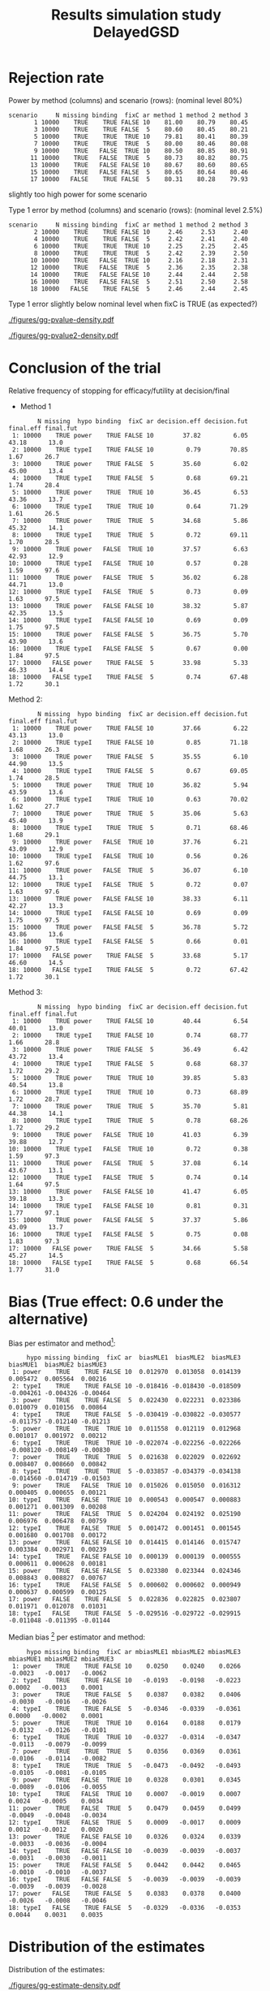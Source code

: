 #+TITLE: Results simulation study DelayedGSD
#+Author: 

#+BEGIN_SRC R :exports none :results output :session *R* :cache no
# Path
if(Sys.info()["login"] == "bozenne"){
}else if(Sys.info()["login"] == "hpl802"){
  setwd("x:/DelayedGSD/")
}
options(width = 110)

library(data.table)
library(ggplot2)
#+END_SRC

#+RESULTS:


#+BEGIN_SRC R :exports none :results output :session *R* :cache no
## Load results
res2stage <- readRDS(file.path("Results-built","res2stage.rds"))
res2stage[, method.char := paste0("method ",method)]
res2stage[, stage.char := factor(stage, 1:2, c("interim","final"))]
#+END_SRC

#+RESULTS:

* Rejection rate

#+BEGIN_SRC R :exports none :results output :session *R* :cache no
## For each run, create a binary indicator for rejection for efficacy
res2stage.rejection <- res2stage[,.(N = .N, rejection = "efficacy" %in% na.omit(decision)),
                                 by = c("method.char","seed","scenario","missing","binding","fixC","ar","hypo")]

## Average over runs and method within scenario
res2stageS.rejection <- res2stage.rejection[,.(N = .N, rejectionRate = 100*mean(rejection)),
                                            by=c("method.char","scenario","binding","missing","fixC","ar","hypo")]
#+END_SRC

#+RESULTS:

Power by method (columns) and scenario (rows): \hfill (nominal level 80%)
#+BEGIN_SRC R :exports results :results output :session *R* :cache no
tablePrintH1 <- dcast(res2stageS.rejection[hypo=="power"],
                      scenario + N + missing + binding + fixC + ar ~ method.char,
                      value.var = "rejectionRate")
print(tablePrintH1, row.names = FALSE)
#+END_SRC

#+RESULTS:
#+begin_example
 scenario     N missing binding  fixC ar method 1 method 2 method 3
        1 10000    TRUE    TRUE FALSE 10    81.00    80.79    80.45
        3 10000    TRUE    TRUE FALSE  5    80.60    80.45    80.21
        5 10000    TRUE    TRUE  TRUE 10    79.81    80.41    80.39
        7 10000    TRUE    TRUE  TRUE  5    80.00    80.46    80.08
        9 10000    TRUE   FALSE  TRUE 10    80.50    80.85    80.91
       11 10000    TRUE   FALSE  TRUE  5    80.73    80.82    80.75
       13 10000    TRUE   FALSE FALSE 10    80.67    80.60    80.65
       15 10000    TRUE   FALSE FALSE  5    80.65    80.64    80.46
       17 10000   FALSE    TRUE FALSE  5    80.31    80.28    79.93
#+end_example
\Warning slightly too high power for some scenario

\bigskip

Type 1 error by method (columns) and scenario (rows): \hfill (nominal level 2.5%)
#+BEGIN_SRC R :exports results :results output :session *R* :cache no
tablePrintH0 <- dcast(res2stageS.rejection[hypo=="typeI"],
                    scenario + N + missing + binding + fixC + ar ~ method.char,
                    value.var = "rejectionRate")
print(tablePrintH0, row.names = FALSE)
#+END_SRC

#+RESULTS:
#+begin_example
 scenario     N missing binding  fixC ar method 1 method 2 method 3
        2 10000    TRUE    TRUE FALSE 10     2.46     2.53     2.40
        4 10000    TRUE    TRUE FALSE  5     2.42     2.41     2.40
        6 10000    TRUE    TRUE  TRUE 10     2.25     2.25     2.45
        8 10000    TRUE    TRUE  TRUE  5     2.42     2.39     2.50
       10 10000    TRUE   FALSE  TRUE 10     2.16     2.18     2.31
       12 10000    TRUE   FALSE  TRUE  5     2.36     2.35     2.38
       14 10000    TRUE   FALSE FALSE 10     2.44     2.44     2.58
       16 10000    TRUE   FALSE FALSE  5     2.51     2.50     2.58
       18 10000   FALSE    TRUE FALSE  5     2.46     2.44     2.45
#+end_example
Type 1 error slightly below nominal level when fixC is TRUE (as expected?)

\clearpage

#+BEGIN_SRC R :exports none :results output :session *R* :cache no
## Restrict to one observation per run, when we stop:
dt.estimate <- res2stage[decision %in% c("futility","efficacy") & !is.na(statistic),]
## Distribution of the p-value:
gg.P <- ggplot(res2stage[hypo == "typeI"]) + facet_grid(scenario~method.char)
gg.P <- gg.P + geom_density(alpha=0.25, aes(x = p.value_ML, fill = "Naive"))
gg.P <- gg.P + geom_density(alpha=0.25, aes(x = p.value_MUE, fill = "Adjusted"))
gg.P <- gg.P + labs(fill = "P-value", x = "Estimate", y = "Density")
gg.P <- gg.P + theme(text = element_text(size=15), 
                     axis.line = element_line(linewidth = 1.25),
                     axis.ticks = element_line(linewidth = 2),
                     axis.ticks.length=unit(.25, "cm"),
                     legend.key.size = unit(3,"line"))
ggsave(gg.P, filename = file.path("report","figures","gg-pvalue-density.pdf"), height = 10, width = 12)
#+END_SRC

#+RESULTS:
: Advarselsbeskeder:
: 1: [1m[22mRemoved 540000 rows containing non-finite values (`stat_density()`). 
: 2: [1m[22mRemoved 540000 rows containing non-finite values (`stat_density()`).

#+ATTR_LaTeX: :width 1\textwidth :options trim={0 0 0 0} :placement [!h]
#+CAPTION: Naive and adjusted p-value distribution over all simulations under the null. Each row correspond to a different scenario
[[./figures/gg-pvalue-density.pdf]]

#+BEGIN_SRC R :exports none :results output :session *R* :cache no
gg.P2 <- ggplot(res2stage[hypo == "power"]) + facet_grid(scenario~method.char)
gg.P2 <- gg.P2 + geom_density(alpha=0.25, aes(x = p.value_ML, fill = "Naive"))
gg.P2 <- gg.P2 + geom_density(alpha=0.25, aes(x = p.value_MUE, fill = "Adjusted"))
gg.P2 <- gg.P2 + labs(fill = "P-value", x = "Estimate", y = "Density")
gg.P2 <- gg.P2 + coord_cartesian(xlim = c(0,0.05))
gg.P2 <- gg.P2 + theme(text = element_text(size=15), 
                     axis.line = element_line(linewidth = 1.25),
                     axis.ticks = element_line(linewidth = 2),
                     axis.ticks.length=unit(.25, "cm"),
                     legend.key.size = unit(3,"line"))
ggsave(gg.P2, filename = file.path("report","figures","gg-pvalue2-density.pdf"), height = 10, width = 12)
#+END_SRC

#+RESULTS:
: Advarselsbeskeder:
: 1: [1m[22mRemoved 540000 rows containing non-finite values (`stat_density()`). 
: 2: [1m[22mRemoved 540000 rows containing non-finite values (`stat_density()`).

#+ATTR_LaTeX: :width 1\textwidth :options trim={0 0 0 0} :placement [!h]
#+CAPTION: Naive and adjusted p-value distribution over all simulations under the alternative. Each row correspond to a different scenario
[[./figures/gg-pvalue2-density.pdf]]

\clearpage

* Conclusion of the trial

#+BEGIN_SRC R :exports none :results output :session *R* :cache no
res2stageS.final <- res2stage[!is.na(statistic) & type != "interim",
                              .(.N,
                                decision.eff = 100*mean((stage == 1)*(decision == "efficacy")),
                                decision.fut = 100*mean((stage == 1)*(decision == "futility")),
                                final.eff = 100*mean((stage == 2)*(decision == "efficacy")),
                                final.fut = 100*mean((stage == 2)*(decision == "futility"))),
                              by = c("scenario","missing","method","binding","fixC","ar","hypo")]
#+END_SRC

#+RESULTS:

Relative frequency of stopping for efficacy/futility at decision/final

- Method 1
#+BEGIN_SRC R :exports results :results output :session *R* :cache no
tablePrint <- dcast(res2stageS.final[method==1], scenario + N + missing + hypo + binding + fixC + ar ~ method,
                    value.var = c("decision.eff","decision.fut","final.eff","final.fut"))
names(tablePrint) <- gsub("_1","",names(tablePrint),fixed = TRUE)
setkeyv(tablePrint,"scenario")
print(tablePrint[,.SD,.SDcols = setdiff(names(tablePrint),"scenario")], digits = 3)
#+END_SRC

#+RESULTS:
#+begin_example
        N missing  hypo binding  fixC ar decision.eff decision.fut final.eff final.fut
 1: 10000    TRUE power    TRUE FALSE 10        37.82         6.05     43.18      13.0
 2: 10000    TRUE typeI    TRUE FALSE 10         0.79        70.85      1.67      26.7
 3: 10000    TRUE power    TRUE FALSE  5        35.60         6.02     45.00      13.4
 4: 10000    TRUE typeI    TRUE FALSE  5         0.68        69.21      1.74      28.4
 5: 10000    TRUE power    TRUE  TRUE 10        36.45         6.53     43.36      13.7
 6: 10000    TRUE typeI    TRUE  TRUE 10         0.64        71.29      1.61      26.5
 7: 10000    TRUE power    TRUE  TRUE  5        34.68         5.86     45.32      14.1
 8: 10000    TRUE typeI    TRUE  TRUE  5         0.72        69.11      1.70      28.5
 9: 10000    TRUE power   FALSE  TRUE 10        37.57         6.63     42.93      12.9
10: 10000    TRUE typeI   FALSE  TRUE 10         0.57         0.28      1.59      97.6
11: 10000    TRUE power   FALSE  TRUE  5        36.02         6.28     44.71      13.0
12: 10000    TRUE typeI   FALSE  TRUE  5         0.73         0.09      1.63      97.5
13: 10000    TRUE power   FALSE FALSE 10        38.32         5.87     42.35      13.5
14: 10000    TRUE typeI   FALSE FALSE 10         0.69         0.09      1.75      97.5
15: 10000    TRUE power   FALSE FALSE  5        36.75         5.70     43.90      13.6
16: 10000    TRUE typeI   FALSE FALSE  5         0.67         0.00      1.84      97.5
17: 10000   FALSE power    TRUE FALSE  5        33.98         5.33     46.33      14.4
18: 10000   FALSE typeI    TRUE FALSE  5         0.74        67.48      1.72      30.1
#+end_example

\clearpage

Method 2:
#+BEGIN_SRC R :exports results :results output :session *R* :cache no
tablePrint <- dcast(res2stageS.final[method==2], scenario + N + missing + hypo + binding + fixC + ar ~ method,
                    value.var = c("decision.eff","decision.fut","final.eff","final.fut"))
names(tablePrint) <- gsub("_2","",names(tablePrint),fixed = TRUE)
setkeyv(tablePrint,"scenario")
print(tablePrint[,.SD,.SDcols = setdiff(names(tablePrint),"scenario")], digits = 3)
#+END_SRC

#+RESULTS:
#+begin_example
        N missing  hypo binding  fixC ar decision.eff decision.fut final.eff final.fut
 1: 10000    TRUE power    TRUE FALSE 10        37.66         6.22     43.13      13.0
 2: 10000    TRUE typeI    TRUE FALSE 10         0.85        71.18      1.68      26.3
 3: 10000    TRUE power    TRUE FALSE  5        35.55         6.10     44.90      13.5
 4: 10000    TRUE typeI    TRUE FALSE  5         0.67        69.05      1.74      28.5
 5: 10000    TRUE power    TRUE  TRUE 10        36.82         5.94     43.59      13.6
 6: 10000    TRUE typeI    TRUE  TRUE 10         0.63        70.02      1.62      27.7
 7: 10000    TRUE power    TRUE  TRUE  5        35.06         5.63     45.40      13.9
 8: 10000    TRUE typeI    TRUE  TRUE  5         0.71        68.46      1.68      29.1
 9: 10000    TRUE power   FALSE  TRUE 10        37.76         6.21     43.09      12.9
10: 10000    TRUE typeI   FALSE  TRUE 10         0.56         0.26      1.62      97.6
11: 10000    TRUE power   FALSE  TRUE  5        36.07         6.10     44.75      13.1
12: 10000    TRUE typeI   FALSE  TRUE  5         0.72         0.07      1.63      97.6
13: 10000    TRUE power   FALSE FALSE 10        38.33         6.11     42.27      13.3
14: 10000    TRUE typeI   FALSE FALSE 10         0.69         0.09      1.75      97.5
15: 10000    TRUE power   FALSE FALSE  5        36.78         5.72     43.86      13.6
16: 10000    TRUE typeI   FALSE FALSE  5         0.66         0.01      1.84      97.5
17: 10000   FALSE power    TRUE FALSE  5        33.68         5.17     46.60      14.5
18: 10000   FALSE typeI    TRUE FALSE  5         0.72        67.42      1.72      30.1
#+end_example

\clearpage

Method 3:
#+BEGIN_SRC R :exports results :results output :session *R* :cache no
tablePrint <- dcast(res2stageS.final[method==3], scenario + N + missing + hypo + binding + fixC + ar ~ method,
                    value.var = c("decision.eff","decision.fut","final.eff","final.fut"))
names(tablePrint) <- gsub("_3","",names(tablePrint),fixed = TRUE)
setkeyv(tablePrint,"scenario")
print(tablePrint[,.SD,.SDcols = setdiff(names(tablePrint),"scenario")], digits = 3)
#+END_SRC
#+RESULTS:
#+begin_example
        N missing  hypo binding  fixC ar decision.eff decision.fut final.eff final.fut
 1: 10000    TRUE power    TRUE FALSE 10        40.44         6.54     40.01      13.0
 2: 10000    TRUE typeI    TRUE FALSE 10         0.74        68.77      1.66      28.8
 3: 10000    TRUE power    TRUE FALSE  5        36.49         6.42     43.72      13.4
 4: 10000    TRUE typeI    TRUE FALSE  5         0.68        68.37      1.72      29.2
 5: 10000    TRUE power    TRUE  TRUE 10        39.85         5.83     40.54      13.8
 6: 10000    TRUE typeI    TRUE  TRUE 10         0.73        68.89      1.72      28.7
 7: 10000    TRUE power    TRUE  TRUE  5        35.70         5.81     44.38      14.1
 8: 10000    TRUE typeI    TRUE  TRUE  5         0.78        68.26      1.72      29.2
 9: 10000    TRUE power   FALSE  TRUE 10        41.03         6.39     39.88      12.7
10: 10000    TRUE typeI   FALSE  TRUE 10         0.72         0.38      1.59      97.3
11: 10000    TRUE power   FALSE  TRUE  5        37.08         6.14     43.67      13.1
12: 10000    TRUE typeI   FALSE  TRUE  5         0.74         0.14      1.64      97.5
13: 10000    TRUE power   FALSE FALSE 10        41.47         6.05     39.18      13.3
14: 10000    TRUE typeI   FALSE FALSE 10         0.81         0.31      1.77      97.1
15: 10000    TRUE power   FALSE FALSE  5        37.37         5.86     43.09      13.7
16: 10000    TRUE typeI   FALSE FALSE  5         0.75         0.08      1.83      97.3
17: 10000   FALSE power    TRUE FALSE  5        34.66         5.58     45.27      14.5
18: 10000   FALSE typeI    TRUE FALSE  5         0.68        66.54      1.77      31.0
#+end_example

\clearpage

* Bias (True effect: 0.6 under the alternative)

#+BEGIN_SRC R :exports none :results output :session *R* :cache no
true_eff <- 0.6

## For each run, error made by each estimator
res2stage[, truth := c(0,true_eff)[(hypo=="power")+1]]
res2stage.bias <- res2stage[decision %in% c("futility","efficacy"),
                            .(N = .N,
                              bias_MLE = estimate_ML-truth,
                              bias_MUE = estimate_MUE-truth,
                              mbias_MLE = (estimate_ML>truth) - 0.5,
                              mbias_MUE = (estimate_MUE>truth) - 0.5),
                            by = c("method","scenario","seed","missing","binding","fixC","ar","hypo")]
all(res2stage.bias$N==1)

res2stageS.bias <- res2stage.bias[,.(N = .N,
                                     bias_MLE = mean(bias_MLE, na.rm = TRUE),
                                     bias_MUE = mean(bias_MUE, na.rm = TRUE),
                                     mbias_MLE = mean(mbias_MLE, na.rm = TRUE),
                                     mbias_MUE = mean(mbias_MUE, na.rm = TRUE)),
                                  by=c("method","scenario","missing","binding","fixC","ar","hypo")]
#+END_SRC

#+RESULTS:
: [1] TRUE

Bias per estimator and method[fn::e.g. \texttt{biasMLE1} mixed model
estimator (treatment effect), method 1 (boundaries)]:
#+LaTeX: \begin{adjustwidth}{-1cm}{-1cm}
#+BEGIN_SRC R :exports results :results output :session *R* :cache no
tablePrint <- dcast(res2stageS.bias,
                    hypo + scenario + missing + binding + fixC + ar ~ method,
                    value.var = c("bias_MLE","bias_MUE"))
setkeyv(tablePrint,"scenario")
names(tablePrint) <- gsub("_","",names(tablePrint),fixed = TRUE)
print(tablePrint[,.SD,.SDcols = setdiff(names(tablePrint),"scenario")], digits = 3)
#+END_SRC

#+RESULTS:
#+begin_example
     hypo missing binding  fixC ar  biasMLE1  biasMLE2  biasMLE3  biasMUE1  biasMUE2 biasMUE3
 1: power    TRUE    TRUE FALSE 10  0.012970  0.013058  0.014139  0.005472  0.005564  0.00216
 2: typeI    TRUE    TRUE FALSE 10 -0.018416 -0.018430 -0.018509 -0.004261 -0.004326 -0.00464
 3: power    TRUE    TRUE FALSE  5  0.022430  0.022231  0.023386  0.010079  0.010156  0.00864
 4: typeI    TRUE    TRUE FALSE  5 -0.030419 -0.030822 -0.030577 -0.011757 -0.012140 -0.01213
 5: power    TRUE    TRUE  TRUE 10  0.011558  0.012119  0.012968  0.001017  0.001972  0.00212
 6: typeI    TRUE    TRUE  TRUE 10 -0.022074 -0.022256 -0.022266 -0.008120 -0.008149 -0.00830
 7: power    TRUE    TRUE  TRUE  5  0.021638  0.022029  0.022692  0.008407  0.008660  0.00842
 8: typeI    TRUE    TRUE  TRUE  5 -0.033857 -0.034379 -0.034138 -0.014560 -0.014719 -0.01503
 9: power    TRUE   FALSE  TRUE 10  0.015026  0.015050  0.016312  0.000405  0.000655  0.00121
10: typeI    TRUE   FALSE  TRUE 10  0.000543  0.000547  0.000883  0.001271  0.001309  0.00208
11: power    TRUE   FALSE  TRUE  5  0.024204  0.024192  0.025190  0.006976  0.006478  0.00759
12: typeI    TRUE   FALSE  TRUE  5  0.001472  0.001451  0.001545  0.001680  0.001708  0.00172
13: power    TRUE   FALSE FALSE 10  0.014415  0.014146  0.015747  0.003384  0.002971  0.00239
14: typeI    TRUE   FALSE FALSE 10  0.000139  0.000139  0.000555  0.000611  0.000628  0.00181
15: power    TRUE   FALSE FALSE  5  0.023380  0.023344  0.024346  0.008843  0.008827  0.00767
16: typeI    TRUE   FALSE FALSE  5  0.000602  0.000602  0.000949  0.000637  0.000599  0.00125
17: power   FALSE    TRUE FALSE  5  0.022836  0.022825  0.023807  0.011971  0.012078  0.01031
18: typeI   FALSE    TRUE FALSE  5 -0.029516 -0.029722 -0.029915 -0.011048 -0.011395 -0.01144
#+end_example
#+LaTeX: \end{adjustwidth}

Median bias [fn::Relative frequency at which the estimate is greater than the truth minus 0.5] per estimator and method:
#+LaTeX: \begin{adjustwidth}{-1cm}{-1cm}
#+BEGIN_SRC R :exports results :results output :session *R* :cache no
tablePrint <- dcast(res2stageS.bias,
                    hypo + scenario + missing + binding + fixC + ar ~ method,
                    value.var = c("mbias_MLE","mbias_MUE"))
setkeyv(tablePrint,"scenario")
names(tablePrint) <- gsub("_","",names(tablePrint),fixed = TRUE)
print(tablePrint[,.SD,.SDcols = setdiff(names(tablePrint),"scenario")], digits = 3)
#+END_SRC

#+RESULTS:
#+begin_example
     hypo missing binding  fixC ar mbiasMLE1 mbiasMLE2 mbiasMLE3 mbiasMUE1 mbiasMUE2 mbiasMUE3
 1: power    TRUE    TRUE FALSE 10    0.0250    0.0240    0.0266   -0.0023   -0.0017   -0.0062
 2: typeI    TRUE    TRUE FALSE 10   -0.0193   -0.0198   -0.0223    0.0002   -0.0013    0.0001
 3: power    TRUE    TRUE FALSE  5    0.0387    0.0382    0.0406   -0.0030   -0.0016   -0.0026
 4: typeI    TRUE    TRUE FALSE  5   -0.0346   -0.0339   -0.0361    0.0000   -0.0002    0.0001
 5: power    TRUE    TRUE  TRUE 10    0.0164    0.0188    0.0179   -0.0132   -0.0126   -0.0101
 6: typeI    TRUE    TRUE  TRUE 10   -0.0327   -0.0314   -0.0347   -0.0113   -0.0079   -0.0099
 7: power    TRUE    TRUE  TRUE  5    0.0356    0.0369    0.0361   -0.0106   -0.0114   -0.0082
 8: typeI    TRUE    TRUE  TRUE  5   -0.0473   -0.0492   -0.0493   -0.0105   -0.0081   -0.0105
 9: power    TRUE   FALSE  TRUE 10    0.0328    0.0301    0.0345   -0.0089   -0.0106   -0.0055
10: typeI    TRUE   FALSE  TRUE 10    0.0007   -0.0019    0.0007    0.0024   -0.0005    0.0034
11: power    TRUE   FALSE  TRUE  5    0.0479    0.0459    0.0499   -0.0049   -0.0048   -0.0034
12: typeI    TRUE   FALSE  TRUE  5    0.0009   -0.0017    0.0009    0.0012   -0.0012    0.0020
13: power    TRUE   FALSE FALSE 10    0.0326    0.0324    0.0339   -0.0033   -0.0036   -0.0004
14: typeI    TRUE   FALSE FALSE 10   -0.0039   -0.0039   -0.0037   -0.0031   -0.0030   -0.0011
15: power    TRUE   FALSE FALSE  5    0.0442    0.0442    0.0465   -0.0010   -0.0010   -0.0037
16: typeI    TRUE   FALSE FALSE  5   -0.0039   -0.0039   -0.0039   -0.0039   -0.0039   -0.0028
17: power   FALSE    TRUE FALSE  5    0.0383    0.0378    0.0400   -0.0026   -0.0008   -0.0046
18: typeI   FALSE    TRUE FALSE  5   -0.0329   -0.0336   -0.0353    0.0044    0.0031    0.0035
#+end_example

#+LaTeX: \end{adjustwidth}

\clearpage

* Distribution of the estimates

Distribution of the estimates:
#+BEGIN_SRC R :exports none :results output :session *R* :cache no
## Restrict to one observation per run, when we stop:
dt.estimate <- res2stage[decision %in% c("futility","efficacy") & !is.na(statistic),]
## Distribution of the estimate:
gg.E <- ggplot(dt.estimate) + facet_grid(scenario~method.char)
gg.E <- gg.E + geom_density(alpha=0.25, aes(x = estimate_ML, fill = "Naive"))
gg.E <- gg.E + geom_density(alpha=0.25, aes(x = estimate_MUE, fill = "Median unbiased"))
gg.E <- gg.E + labs(fill = "Estimator", x = "Estimate", y = "Density")
gg.E <- gg.E + geom_vline(aes(xintercept = truth), color = "purple")
gg.E <- gg.E + theme(text = element_text(size=15), 
                     axis.line = element_line(linewidth = 1.25),
                     axis.ticks = element_line(linewidth = 2),
                     axis.ticks.length=unit(.25, "cm"),
                     legend.key.size = unit(3,"line"))

ggsave(gg.E, filename = file.path("report","figures","gg-estimate-density.pdf"), height = 10, width = 12)
ggsave(gg.E %+% dt.estimate[scenario == 1], filename = file.path("report","figures","gg-estimate-density-scenario1.pdf") )
#+END_SRC

#+RESULTS:
: [1m[22mSaving 13.3 x 6.21 in image

#+ATTR_LaTeX: :width 1\textwidth :options trim={0 0 0 0} :placement [!h]
#+CAPTION: Naive and Median unbiased estimate distribution over all simulations. Each row correspond to a different scenario
[[./figures/gg-estimate-density.pdf]]

#+ATTR_LaTeX: :width 0.8\textwidth :options trim={0 0 0 0} :placement [!h]
#+CAPTION: Same but specific to scenario 1
[[./figures/gg-estimate-density-scenario1.pdf]]

\clearpage

Distribution of the median unbiased estimate conditional to the stage:
#+BEGIN_SRC R :exports none :results output :session *R* :cache no
gg.estimateC <- ggplot(dt.estimate, aes(x = estimate_MUE, fill = stage.char, group = stage.char))
gg.estimateC <- gg.estimateC + geom_density(alpha=0.25) + facet_grid(scenario~method.char)
gg.estimateC <- gg.estimateC + labs(x = "estimate", fill = "stage", y = "Density")
gg.estimateC <- gg.estimateC + theme(text = element_text(size=15), 
                                     axis.line = element_line(linewidth = 1.25),
                                     axis.ticks = element_line(linewidth = 2),
                                     axis.ticks.length=unit(.25, "cm"),
                                     legend.key.size = unit(3,"line"))

ggsave(gg.estimateC, filename = file.path("report","figures","gg-estimateC-density.pdf"),
       height = 10, width = 12)
#+END_SRC

#+RESULTS:

#+ATTR_LaTeX: :width 1\textwidth :options trim={0 0 0 0} :placement [!h]
#+CAPTION: Median unbiased estimate distribution conditional to the stage. Each row correspond to a different scenario.
[[./figures/gg-estimateC-density.pdf]]

\clearpage

* Special cases

Reason for stopping (first 4) or continuing the trial (last):
#+BEGIN_SRC R :exports results :results output :session *R* :cache no
ftable(reason = res2stage[scenario %in% 1:8,reason],
       method = res2stage[scenario %in% 1:8,method],
       scenario = res2stage[scenario %in% 1:8,scenario])
#+END_SRC

#+RESULTS:
#+begin_example
                              scenario    1    2    3    4    5    6    7    8
reason                 method                                                 
decreasing information 1                  0    0    1    1    0    0    0    0
                       2                  0    0    1    1    0    0    0    0
                       3                  0    0    1    1    0    0    0    0
efficacy               1               3740   77 3559   67 3696   82 3502   82
                       2               3729   82 3554   68 3732   82 3546   83
                       3               4137  107 3712   83 4071  110 3632   92
futility               1                646 7086  603 6922  600 7109  552 6901
                       2                658 7120  611 6904  542 6981  523 6834
                       3                560 6843  579 6822  495 6850  519 6812
Imax reached           1                  1    1    0    0    2    2    0    0
                       2                  1    1    0    0    2    2    0    0
                       3                  1    1    0    0    2    2    0    0
no boundary crossed    1               5613 2836 5838 3011 5702 2807 5946 3017
                       2               5612 2797 5835 3028 5724 2935 5931 3083
                       3               5302 3049 5709 3095 5432 3038 5849 3096
#+end_example

#+BEGIN_SRC R :exports results :results output :session *R* :cache no
ftable(reason = res2stage[scenario %in% 9:16,reason],
       method = res2stage[scenario %in% 9:16,method],
       scenario = res2stage[scenario %in% 9:16,scenario])
#+END_SRC

#+RESULTS:
#+begin_example
                              scenario    9   10   11   12   13   14   15   16
reason                 method                                                 
decreasing information 1                  0    0    1    0    0    0    0    0
                       2                  0    0    1    0    0    0    0    0
                       3                  0    0    1    0    0    0    0    0
efficacy               1               3805   84 3634   82 3815   78 3674   67
                       2               3824   81 3646   79 3816   78 3677   67
                       3               4206  109 3761   88 4238  112 3788   83
futility               1                614 7130  596 6957  604 7126  571 6920
                       2                572 7044  571 6907  628 7180  573 6925
                       3                535 6914  561 6867  514 6870  535 6837
Imax reached           1                  1    1    0    0    0    0    0    0
                       2                  1    1    0    0    0    0    0    0
                       3                  1    1    0    0    0    0    0    0
no boundary crossed    1               5580 2785 5770 2961 5581 2796 5755 3013
                       2               5603 2874 5783 3014 5556 2742 5750 3008
                       3               5258 2976 5678 3045 5248 3018 5677 3080
#+end_example

\clearpage

* Reversal probability

#+BEGIN_SRC R :exports none :results output :session *R* :cache no
## Indicator of reversal
res2stage.reversal <- res2stage[, .(N = .N,
                                    futility2efficacy = (stage[1] == 1)*(reason[1] == "futility")*(stage[2] == 1)*(decision[2] == "efficacy"),
                                    efficacy2futility = (stage[1] == 1)*(reason[1] == "efficacy")*(stage[2] == 1)*(decision[2] == "futility")),
                                by = c("method","seed","missing","binding","fixC","ar","hypo")]
res2stage.reversal[is.na(futility2efficacy), futility2efficacy := 0]
res2stage.reversal[is.na(efficacy2futility), efficacy2futility := 0]
#+END_SRC

#+RESULTS:

Percentage of time we observe a reversal:
#+LaTeX: \begin{adjustwidth}{-1cm}{-1cm}
#+BEGIN_SRC R :exports results :results output :session *R* :cache no
res2stageS.reversal <- res2stage.reversal[, .(N = .N,
                                              fu2eff = 100*mean(futility2efficacy),
                                              eff2fu = 100*mean(efficacy2futility)),
                                          by = c("method","missing","binding","fixC","ar","hypo")]
tablePrint <- dcast(res2stageS.reversal, N + hypo + missing + ar + binding + fixC ~ method, value.var = c("fu2eff","eff2fu"))
print(tablePrint)
#+END_SRC

#+RESULTS:
#+begin_example
        N  hypo missing ar binding  fixC fu2eff_1 fu2eff_2 fu2eff_3 eff2fu_1 eff2fu_2 eff2fu_3
 1: 10000 power   FALSE  5    TRUE FALSE     0.06     0.07     0.01     0.04     0.04     0.63
 2: 10000 power    TRUE  5   FALSE FALSE     0.04     0.04     0.00     0.03     0.03     0.51
 3: 10000 power    TRUE  5   FALSE  TRUE     0.04     0.03     0.03     0.36     0.42     0.56
 4: 10000 power    TRUE  5    TRUE FALSE     0.06     0.08     0.02     0.05     0.07     0.65
 5: 10000 power    TRUE  5    TRUE  TRUE     0.02     0.02     0.01     0.36     0.42     0.63
 6: 10000 power    TRUE 10   FALSE FALSE     0.35     0.38     0.05     0.18     0.21     0.96
 7: 10000 power    TRUE 10   FALSE  TRUE     0.15     0.13     0.10     0.63     0.61     1.13
 8: 10000 power    TRUE 10    TRUE FALSE     0.57     0.57     0.13     0.15     0.20     1.06
 9: 10000 power    TRUE 10    TRUE  TRUE     0.17     0.16     0.11     0.70     0.68     0.99
10: 10000 typeI   FALSE  5    TRUE FALSE     0.01     0.03     0.00     0.01     0.03     0.12
11: 10000 typeI    TRUE  5   FALSE FALSE     0.00     0.00     0.00     0.00     0.01     0.08
12: 10000 typeI    TRUE  5   FALSE  TRUE     0.00     0.00     0.00     0.09     0.07     0.14
13: 10000 typeI    TRUE  5    TRUE FALSE     0.02     0.02     0.00     0.01     0.03     0.15
14: 10000 typeI    TRUE  5    TRUE  TRUE     0.00     0.00     0.00     0.10     0.12     0.14
15: 10000 typeI    TRUE 10   FALSE FALSE     0.00     0.00     0.00     0.09     0.09     0.31
16: 10000 typeI    TRUE 10   FALSE  TRUE     0.00     0.00     0.00     0.27     0.25     0.37
17: 10000 typeI    TRUE 10    TRUE FALSE     0.11     0.11     0.03     0.09     0.08     0.36
18: 10000 typeI    TRUE 10    TRUE  TRUE     0.02     0.00     0.00     0.22     0.21     0.39
#+end_example

#+LaTeX: \end{adjustwidth}


\clearpage

* Frequency mismatch p-value / boundaries

When concluding for futility:
#+BEGIN_SRC R :exports results :results output :session *R* :cache no
res2stage.mismatchFU <- res2stage[decision=="futility",.(N = .N, mismatch = 100*mean(p.value_MUE<0.025)),
                                  by = c("method.char","missing","binding","fixC","ar","hypo")]
dcast(res2stage.mismatchFU, hypo + missing + ar + binding + fixC ~ method.char, value.var = "mismatch")
#+END_SRC

#+RESULTS:
#+begin_example
     hypo missing ar binding  fixC   method 1   method 2   method 3
 1: power   FALSE  5    TRUE FALSE 0.00000000 0.00000000 0.74738416
 2: power    TRUE  5   FALSE FALSE 0.41343669 0.41322314 0.56294780
 3: power    TRUE  5   FALSE  TRUE 1.34924754 0.93847758 0.57142857
 4: power    TRUE  5    TRUE FALSE 0.00000000 0.00000000 0.55583628
 5: power    TRUE  5    TRUE  TRUE 2.55000000 1.84237462 0.65261044
 6: power    TRUE 10   FALSE FALSE 2.43145370 2.47422680 1.34366925
 7: power    TRUE 10   FALSE  TRUE 3.33333333 3.39425587 0.68098481
 8: power    TRUE 10    TRUE FALSE 0.00000000 0.00000000 1.07416880
 9: power    TRUE 10    TRUE  TRUE 3.91282813 3.77743747 1.22386537
10: typeI   FALSE  5    TRUE FALSE 0.00000000 0.00000000 0.02050231
11: typeI    TRUE  5   FALSE FALSE 0.03077239 0.03076923 0.06158900
12: typeI    TRUE  5   FALSE  TRUE 0.07169193 0.06144393 0.02048760
13: typeI    TRUE  5    TRUE FALSE 0.00000000 0.00000000 0.02049180
14: typeI    TRUE  5    TRUE  TRUE 0.14347202 0.12293822 0.02051282
15: typeI    TRUE 10   FALSE FALSE 0.14350144 0.14350144 0.10264833
16: typeI    TRUE 10   FALSE  TRUE 0.20441537 0.16356573 0.05118231
17: typeI    TRUE 10    TRUE FALSE 0.00000000 0.00000000 0.01024590
18: typeI    TRUE 10    TRUE  TRUE 0.26598465 0.25575448 0.09226038
#+end_example

When concluding for efficacy:
#+BEGIN_SRC R :exports results :results output :session *R* :cache no
res2stage.mismatchEFF <- res2stage[decision=="efficacy",.(N = .N, mismatch = 100*mean(p.value_MUE>0.025)),
                                  by = c("method.char","missing","binding","fixC","ar","hypo")]
dcast(res2stage.mismatchEFF, hypo + missing + ar + binding + fixC ~ method.char, value.var = "mismatch")
#+END_SRC

#+RESULTS:
#+begin_example
     hypo missing ar binding  fixC method 1 method 2 method 3
 1: power   FALSE  5    TRUE FALSE        0        0        0
 2: power    TRUE  5   FALSE FALSE        0        0        0
 3: power    TRUE  5   FALSE  TRUE        0        0        0
 4: power    TRUE  5    TRUE FALSE        0        0        0
 5: power    TRUE  5    TRUE  TRUE        0        0        0
 6: power    TRUE 10   FALSE FALSE        0        0        0
 7: power    TRUE 10   FALSE  TRUE        0        0        0
 8: power    TRUE 10    TRUE FALSE        0        0        0
 9: power    TRUE 10    TRUE  TRUE        0        0        0
10: typeI   FALSE  5    TRUE FALSE        0        0        0
11: typeI    TRUE  5   FALSE FALSE        0        0        0
12: typeI    TRUE  5   FALSE  TRUE        0        0        0
13: typeI    TRUE  5    TRUE FALSE        0        0        0
14: typeI    TRUE  5    TRUE  TRUE        0        0        0
15: typeI    TRUE 10   FALSE FALSE        0        0        0
16: typeI    TRUE 10   FALSE  TRUE        0        0        0
17: typeI    TRUE 10    TRUE FALSE        0        0        0
18: typeI    TRUE 10    TRUE  TRUE        0        0        0
#+end_example

\clearpage

#+BEGIN_SRC R :exports none :results output :session *R* :cache no
dt.issue <- data.table("scenario" = c(1, 1, 1, 1, 1, 1, 1, 1, 1, 1, 1, 1, 1, 1, 1, 1, 1, 1, 1, 1, 1, 1, 1, 1, 2, 2, 2, 2, 3, 3, 3, 3, 3, 3, 3, 3, 3, 4, 4, 5, 5, 5, 5, 5, 5, 5, 5, 5, 5, 5, 5, 5, 5, 5, 5, 5, 5, 5, 5, 5, 5, 5, 5, 5, 5, 5, 5, 5, 5, 5, 5, 5, 5, 5, 5, 5, 5, 5, 5, 5, 5, 5, 5, 5, 5, 5, 5, 5, 5, 5, 5, 5, 5, 5, 5, 5, 5, 5, 5, 5, 5, 5, 5, 5, 5, 5, 5, 5, 5, 5, 5, 5, 5, 5, 5, 5, 5, 5, 5, 5, 5, 5, 5, 5, 5, 5, 5, 5, 5, 5, 5, 5, 5, 5, 5, 5, 5, 5, 5, 5, 5, 5, 5, 5, 5, 5, 5, 5, 5, 5, 5, 5, 5, 5, 5, 5, 5, 5, 5, 5, 5, 5, 5, 5, 5, 5, 5, 5, 5, 5, 5, 5, 5, 5, 5, 5, 5, 5, 5, 5, 5, 5, 5, 5, 5, 5, 5, 5, 5, 5, 5, 5, 5, 5, 5, 5, 5, 5, 5, 5, 5, 5, 5, 5, 5, 5, 5, 5, 5, 5, 5, 5, 5, 5, 6, 6, 6, 6, 6, 6, 6, 6, 6, 6, 6, 6, 6, 6, 6, 6, 6, 6, 6, 6, 6, 6, 6, 6, 6, 6, 6, 6, 6, 6, 6, 6, 6, 6, 6, 6, 6, 6, 6, 6, 7, 7, 7, 7, 7, 7, 7, 7, 7, 7, 7, 7, 7, 7, 7, 7, 7, 7, 7, 7, 7, 7, 7, 7, 7, 7, 7, 7, 7, 7, 7, 7, 7, 7, 7, 7, 7, 7, 7, 7, 7, 7, 7, 7, 7, 7, 7, 7, 7, 7, 7, 7, 7, 7, 7, 7, 7, 7, 7, 7, 7, 7, 7, 7, 7, 7, 7, 7, 7, 7, 7, 7, 7, 7, 7, 7, 7, 7, 7, 7, 8, 8, 8, 8, 8, 8, 8, 8, 8, 8, 8, 8, 8, 8, 8, 8, 8, 8, 8, 8, 8, 9, 9, 9, 9, 9, 9, 9, 9, 9, 9, 9, 9, 9, 9, 9, 9, 9, 9, 9, 9, 9, 9, 9, 9, 9, 9, 9, 9, 9, 9, 9, 9, 9, 9, 9, 9, 9, 9, 9, 9, 9, 9, 9, 9, 9, 9, 9, 9, 9, 9, 9, 9, 9, 9, 9, 9, 9, 9, 9, 9, 9, 9, 9, 9, 9, 9, 9, 9, 9, 9, 9, 9, 9, 9, 9, 9, 9, 9, 9, 9, 9, 9, 9, 9, 9, 9, 9, 9, 9, 9, 9, 9, 9, 9, 9, 9, 9, 9, 9, 9, 9, 9, 9, 9, 9, 9, 9, 9, 9, 9, 9, 9, 9, 9, 9, 9, 9, 9, 9, 9, 9, 9, 9, 9, 9, 9, 9, 9, 9, 9, 9, 9, 9, 9, 9, 9, 9, 9, 9, 9, 9, 9, 9, 9, 9, 9, 9, 9, 9, 9, 9, 9, 9, 9, 9, 9, 9, 9, 9, 9, 9, 9, 9, 9, 9, 9, 9, 9, 9, 9, 9, 9, 9, 9, 9, 9, 9, 9, 9, 9, 9, 9, 9, 9, 9, 9, 9, 9, 9, 9, 9, 9, 9, 9, 9, 9, 9, 9, 9, 9, 9, 9, 9, 9, 9, 9, 9, 9, 9, 9, 9, 9, 9, 9, 9, 10, 10, 10, 10, 10, 10, 10, 10, 10, 10, 10, 10, 10, 10, 10, 10, 10, 10, 10, 10, 10, 10, 10, 10, 10, 10, 10, 10, 10, 10, 10, 10, 10, 10, 10, 10, 10, 10, 10, 11, 11, 11, 11, 11, 11, 11, 11, 11, 11, 11, 11, 11, 11, 11, 11, 11, 11, 11, 11, 11, 11, 11, 11, 11, 11, 11, 11, 11, 11, 11, 11, 11, 11, 11, 11, 11, 11, 11, 11, 11, 11, 11, 11, 11, 11, 11, 11, 11, 11, 11, 11, 11, 11, 11, 11, 11, 11, 11, 11, 11, 11, 11, 11, 11, 11, 11, 11, 11, 11, 11, 11, 11, 11, 11, 11, 11, 11, 11, 11, 11, 11, 11, 11, 11, 11, 11, 11, 11, 12, 12, 12, 12, 12, 12, 12, 12, 12, 12, 12, 12, 12, 12, 12, 12, 12, 13, 13, 13, 13, 13, 13, 13, 13, 13, 13, 13, 13, 13, 13, 13, 13, 13, 13, 13, 13, 13, 13, 13, 13, 13, 13, 13, 13, 13, 13, 13, 13, 13, 13, 13, 13, 13, 13, 13, 13, 13, 13, 13, 13, 13, 13, 13, 13, 13, 13, 13, 13, 13, 13, 13, 13, 13, 13, 13, 13, 13, 13, 13, 13, 13, 13, 13, 13, 13, 13, 13, 13, 13, 13, 13, 13, 13, 13, 13, 13, 13, 13, 13, 13, 13, 13, 13, 13, 13, 13, 13, 13, 13, 13, 13, 13, 13, 13, 13, 13, 13, 13, 13, 13, 13, 13, 13, 13, 13, 13, 13, 13, 13, 14, 14, 14, 14, 14, 14, 14, 14, 14, 14, 14, 14, 14, 14, 14, 14, 14, 14, 14, 14, 14, 14, 14, 14, 14, 14, 14, 14, 14, 14, 14, 14, 15, 15, 15, 15, 15, 15, 15, 15, 15, 15, 15, 15, 15, 15, 15, 15, 15, 15, 15, 15, 15, 15, 15, 15, 15, 16, 16, 16, 16, 16, 17, 17, 17, 17, 17, 17, 17, 17), 
                       "seed" = c(996631745, 432678946, 578100624, 800763125, 118213320, 890967388, 469135748, 682815103, 623263610, 331288653, 348371157, 13527395, 190630067, 549427834, 445077004, 65423609, 609806118, 156062609, 797694491, 522077839, 480717972, 251564941, 867028467, 517557509, 391077117, 102532908, 403901590, 881914061, 432678946, 958833541, 891915119, 954742906, 883552112, 261579854, 258119951, 983887795, 11413593, 402321297, 360676247, 755489412, 755489412, 529405294, 745444345, 745444345, 674484342, 674484342, 41575956, 41575956, 794006366, 115642753, 115642753, 985564957, 490137693, 490137693, 490137693, 861803545, 861803545, 65465701, 65465701, 65465701, 59520730, 59520730, 361029405, 497862470, 497862470, 439116040, 439116040, 439116040, 655806552, 655806552, 624138955, 624138955, 138635165, 857514451, 857514451, 725913446, 636733544, 636733544, 643097653, 117613351, 385749732, 278956500, 278956500, 278956500, 19809402, 19809402, 598158983, 996866306, 996866306, 463123956, 768238695, 462745199, 115809938, 907957077, 907957077, 467527651, 513310076, 961377177, 961377177, 876310264, 876310264, 876310264, 574861586, 574861586, 623728615, 623728615, 191334898, 828009650, 828009650, 531530810, 81373798, 81373798, 290301587, 290301587, 290301587, 468128352, 468128352, 690537980, 557331032, 557331032, 557331032, 428621311, 552219684, 552219684, 895916907, 895916907, 819160064, 819160064, 692694950, 709544694, 709544694, 979904851, 979904851, 727723332, 727723332, 727723332, 824641312, 824641312, 824641312, 954119559, 954119559, 974456683, 434351213, 434351213, 434351213, 458816843, 458816843, 220423499, 690802210, 690802210, 721752581, 721752581, 733459348, 733459348, 581475417, 581475417, 363624073, 363624073, 878143745, 878143745, 228092311, 228092311, 934457370, 169280051, 270708699, 270708699, 906540073, 906540073, 541039384, 593223671, 952418928, 952418928, 952418928, 657439359, 824668194, 824668194, 906671519, 659991546, 659991546, 609806118, 141490029, 141490029, 615785225, 350226038, 790432746, 475118855, 475118855, 475118855, 2736903, 2736903, 566235952, 566235952, 689587711, 689587711, 689587711, 621007664, 621007664, 563671783, 563671783, 890683926, 890683926, 899644883, 899644883, 871784000, 871784000, 267048107, 267048107, 259938887, 384999701, 384999701, 278738736, 278738736, 399729400, 399729400, 830766813, 836490272, 836490272, 646185175, 646185175, 812630953, 812630953, 812630953, 716422565, 716422565, 504760369, 624055929, 624055929, 666325245, 666325245, 666325245, 966213620, 966213620, 966213620, 580047730, 539299287, 539299287, 929143729, 60748955, 60748955, 60748955, 935972376, 935972376, 342096798, 771755350, 287445141, 803612548, 102149728, 580536161, 580536161, 198295236, 198295236, 453951373, 194681666, 194681666, 275605824, 132476897, 883525041, 112426836, 112426836, 857514451, 857514451, 857514451, 492069926, 934668496, 385749732, 682164918, 682164918, 816860094, 816860094, 816860094, 699572642, 45459964, 45459964, 19809402, 19809402, 19809402, 652318056, 618580045, 286727429, 286727429, 286727429, 718363820, 718363820, 972993997, 189558800, 115809938, 329216686, 329216686, 293910141, 293910141, 439898526, 511135065, 7894591, 7894591, 742340420, 742340420, 11465464, 911803964, 810144929, 87232426, 424538141, 209727386, 209727386, 452816801, 895916907, 733459348, 581475417, 581475417, 878143745, 228092311, 228092311, 171030114, 994475838, 994475838, 543426110, 543426110, 648457710, 648457710, 727286716, 727286716, 404292074, 404292074, 187107754, 2736903, 2736903, 273626901, 273626901, 273626901, 267048107, 838669166, 633535399, 633535399, 543318979, 543318979, 339519918, 311714085, 311714085, 812630953, 115673371, 131573484, 539826084, 539826084, 125961160, 125961160, 751898207, 751898207, 590313852, 590313852, 590313852, 238821373, 803612548, 803612548, 639964412, 318865806, 318865806, 316031316, 316031316, 905686708, 879389235, 879389235, 617127194, 432678946, 432678946, 432678946, 162879154, 92265431, 997658707, 997658707, 490137693, 367899375, 367899375, 828228609, 610588447, 610588447, 182838820, 474896252, 474896252, 786118741, 786118741, 786118741, 898463507, 898463507, 954042567, 954042567, 573372388, 896602751, 70248234, 253150397, 385085970, 670909282, 415489687, 54507337, 77263397, 119092727, 636454352, 929516351, 506389323, 506389323, 736795998, 736795998, 121807227, 682164918, 682175965, 682175965, 682175965, 492706698, 492706698, 492706698, 608722756, 608722756, 456941362, 708094183, 708094183, 6887945, 619430250, 821848898, 390503331, 817243033, 512110856, 561725044, 561725044, 81028732, 206097348, 12133822, 12133822, 703978841, 887621038, 937915279, 848564354, 938016729, 938016729, 911448974, 838447349, 838447349, 879390520, 229887346, 504465306, 559308175, 805751953, 805751953, 805751953, 7894591, 409373902, 409373902, 409373902, 69552944, 453906488, 936769003, 936769003, 99978138, 711198705, 819133623, 899666176, 899666176, 812954325, 812954325, 106974304, 518772214, 481270397, 713475055, 713475055, 320549065, 511575429, 289169307, 405831207, 405831207, 951978161, 951978161, 282209659, 282209659, 206263044, 206263044, 206263044, 323622936, 655120269, 655120269, 655120269, 924061337, 924061337, 692694950, 692694950, 204458392, 204458392, 458934713, 458934713, 356414958, 356414958, 194773911, 230465854, 548128878, 9214396, 9214396, 301787221, 121203617, 121203617, 761399970, 279329684, 279329684, 224895205, 224895205, 612759004, 835511003, 721258410, 218860696, 686327932, 27704446, 667055233, 247685205, 935055877, 989094820, 146866882, 146866882, 381877036, 85994443, 239734242, 239734242, 752278986, 925153487, 925153487, 771997814, 26588004, 911805303, 997190742, 568222875, 536697166, 150516683, 150516683, 268205244, 268205244, 159059950, 35458821, 35458821, 812667274, 483670250, 811940248, 811940248, 811940248, 366906004, 48439630, 673789961, 673789961, 937653909, 937653909, 205051586, 132459000, 898116721, 917585448, 365935656, 603802135, 461810195, 461810195, 138940251, 138940251, 657893706, 266180654, 316750462, 404386858, 284809131, 997670034, 978522722, 412214708, 412214708, 461548276, 461548276, 179312630, 979825882, 732681608, 732681608, 832576151, 549856166, 558947498, 741991280, 741991280, 146174203, 595777065, 595777065, 261201711, 669201217, 669201217, 102532908, 102532908, 798297192, 465295673, 92143405, 382619699, 382619699, 433615673, 193398027, 498429683, 498429683, 973341062, 973341062, 884686986, 138589, 781485475, 47233422, 47233422, 72284024, 376197601, 376197601, 688703386, 636685034, 273040695, 957202955, 957202955, 54949041, 311426752, 221892910, 248153442, 344014435, 344014435, 432678946, 432678946, 432678946, 15850550, 474896252, 158315126, 670909282, 490287306, 490287306, 827506441, 787045882, 787045882, 534849271, 456941362, 456941362, 221061342, 221061342, 221061342, 817243033, 81028732, 81028732, 81757422, 937915279, 937915279, 754059417, 675821689, 980094974, 980094974, 114707126, 7894591, 7894591, 409373902, 409373902, 623263610, 623263610, 72369623, 149466514, 149466514, 149466514, 65198949, 282209659, 939156883, 182786695, 410128197, 410128197, 935651777, 121203617, 266270359, 266270359, 234056024, 234056024, 974730730, 974730730, 719179346, 719179346, 266346097, 266346097, 26588004, 811679813, 811679813, 536697166, 269927205, 822142775, 483670250, 797694491, 797694491, 966146998, 780872638, 238465866, 238465866, 327141894, 276542239, 893904657, 441581564, 444673345, 404386858, 404386858, 978522722, 461548276, 461548276, 944207166, 11413593, 316287725, 316287725, 632026704, 632026704, 426875720, 53367147, 391077117, 391077117, 595777065, 523941015, 798297192, 977891228, 39952445, 39952445, 794074085, 794074085, 170846140, 170846140, 688703386, 688703386, 83257267, 83257267, 413883402, 791795938, 791795938, 430124857, 430124857, 687278525, 72327897, 72327897, 497897797, 497897797, 18263024, 791539249, 791539249, 306732708, 424592273, 883565, 520254210, 520254210, 49498684, 49498684, 335172014, 521571809, 521571809, 610000441, 19384804, 19384804, 569925269, 569925269, 861044471, 861044471, 340844990, 175974665, 175974665, 450877360, 450877360, 858512275, 858512275, 756167186, 229887346, 229887346, 673639365, 691432984, 691432984, 74132012, 74132012, 469135748, 469135748, 729125201, 729125201, 586808100, 586808100, 265512031, 611514364, 611514364, 731207076, 731207076, 247958883, 859429348, 682524462, 682524462, 500943074, 500943074, 58766293, 58766293, 357431250, 615054659, 615054659, 230465854, 230465854, 9214396, 9214396, 783481231, 783481231, 121203617, 121203617, 220423499, 220423499, 567295424, 567295424, 415181046, 415181046, 976331347, 976331347, 956486581, 956486581, 116241011, 854112936, 854112936, 323118455, 556548145, 556548145, 429257674, 429257674, 738395608, 738395608, 701423102, 701423102, 125522316, 125522316, 736844087, 954303062, 719093479, 387567153, 387567153, 928640451, 928640451, 338922199, 338922199, 894866671, 436212414, 436212414, 365607181, 365607181, 53830731, 53830731, 938014245, 114079664, 114079664, 937107100, 937107100, 84647984, 509230728, 509230728, 799925328, 695551207, 695551207, 610524816, 610524816, 68694162, 68694162, 990500118, 990500118, 113421273, 113421273, 636685034, 636685034, 768454788, 764874436, 764874436, 925569211, 925569211, 686139843, 686139843, 177896910, 177896910, 337502526, 627288472, 289596337, 469135748, 469135748, 227467728, 166795386, 358972824, 500943074, 500943074, 760452550, 615054659, 615054659, 9214396, 9214396, 429257674, 429257674, 738395608, 738395608, 701423102, 701423102, 969657837, 286565552, 365607181, 365607181, 118527910, 695551207, 695551207, 177896910, 177896910, 666941261, 769205622, 225755970, 591482865, 879390520, 996504674, 810109309, 843298685), 
                       "p.value_MUE" = c(0.00700494, 0.00636475, 0.00702901, 0.00533119, 0.00757061, 0.0103061, 0.00676701, 0.00665739, 0.00699296, 0.00738134, 0.01184203, 0.00681562, 0.00633604, 0.00823915, 0.0061486, 0.005632, 0.00818902, 0.00995317, 0.00809422, 0.00692432, 0.00947278, 0.00735023, 0.00559765, 0.00675677, 0.00702122, 0.01028759, 0.00745674, 0.00627326, 0.00603391, 0.00808553, 0.01177364, 0.00827467, 0.00612651, 0.00603601, 0.00686311, 0.00801564, 0.00712608, 0.00656603, 0.00528978, 0.00613719, 0.00596631, 0.00748137, 0.00627634, 0.00760504, 0.00869484, 0.00824603, 0.00830747, 0.00808002, 0.00587781, 0.00691702, 0.00682991, 0.00992289, 0.00560123, 0.00550268, 0.00672226, 0.00609104, 0.0059586, 0.00688236, 0.00682795, 0.00814319, 0.00799338, 0.00768861, 0.00832731, 0.00830376, 0.00815994, 0.00655522, 0.00624827, 0.00795966, 0.00737397, 0.0071854, 0.00715884, 0.00698826, 0.00848149, 0.00502828, 0.00491324, 0.00716516, 0.00972842, 0.00938895, 0.00738688, 0.00681327, 0.00666228, 0.00539174, 0.00513154, 0.00609993, 0.00620539, 0.0060567, 0.0072923, 0.00749552, 0.0072566, 0.00589433, 0.00795714, 0.00792722, 0.00668655, 0.00590369, 0.00595372, 0.00657913, 0.00901789, 0.00627647, 0.00733238, 0.00609075, 0.0059238, 0.00694025, 0.00615077, 0.00652587, 0.00638957, 0.00628063, 0.00533752, 0.00793532, 0.00763763, 0.00807749, 0.00705447, 0.00841381, 0.00708772, 0.00832641, 0.00863835, 0.00873985, 0.00850862, 0.00641872, 0.00597436, 0.00619589, 0.00720653, 0.00639422, 0.00976181, 0.00932344, 0.00880895, 0.0077717, 0.00767217, 0.00703098, 0.00914154, 0.00598817, 0.00550486, 0.01048596, 0.00966394, 0.00486001, 0.00435253, 0.00573343, 0.00658627, 0.00710511, 0.00776555, 0.00722916, 0.0071626, 0.00966964, 0.00664706, 0.00766815, 0.00797407, 0.00795791, 0.00776588, 0.00864431, 0.00605476, 0.00646166, 0.00516156, 0.00492276, 0.00658272, 0.00641674, 0.00761866, 0.00711014, 0.00513916, 0.00505082, 0.0069084, 0.00633575, 0.00673215, 0.00652464, 0.00630414, 0.00784375, 0.00563452, 0.00578006, 0.00855024, 0.0082977, 0.00685834, 0.00572924, 0.00740541, 0.00740314, 0.00887535, 0.00902228, 0.00605929, 0.0059127, 0.0084909, 0.00737987, 0.00697505, 0.00718895, 0.0114137, 0.01131415, 0.00736525, 0.00906679, 0.00776297, 0.00509178, 0.00508849, 0.00592739, 0.00617413, 0.00605186, 0.0080915, 0.0084566, 0.0063917, 0.00615271, 0.00747575, 0.00692929, 0.00708505, 0.00724647, 0.00710336, 0.00557787, 0.00546474, 0.0065656, 0.00789661, 0.00714449, 0.00687314, 0.00582194, 0.00601964, 0.00565851, 0.00692019, 0.00830484, 0.00603512, 0.0059192, 0.00598442, 0.00568497, 0.00659105, 0.00670777, 0.00666151, 0.00694016, 0.00670854, 0.00676492, 0.00674127, 0.00806855, 0.00693789, 0.00731358, 0.00642829, 0.00640405, 0.0067976, 0.00756786, 0.00734466, 0.00889232, 0.00701863, 0.00688036, 0.00856241, 0.00735554, 0.00587009, 0.00726033, 0.00879196, 0.00488835, 0.00568977, 0.00560305, 0.00495941, 0.00578386, 0.00771235, 0.00687035, 0.00781472, 0.01010152, 0.00664938, 0.0071673, 0.00696529, 0.00816652, 0.00776, 0.00503889, 0.0079064, 0.00730233, 0.00788832, 0.00960542, 0.00723299, 0.00751939, 0.00742355, 0.0044511, 0.00462841, 0.00471651, 0.00760943, 0.00648401, 0.00626216, 0.00852415, 0.00848459, 0.00677099, 0.00666527, 0.00743714, 0.00841628, 0.00637925, 0.00605536, 0.00590919, 0.00598445, 0.00649188, 0.00897175, 0.00839544, 0.00759076, 0.00787694, 0.00828582, 0.00924334, 0.00912999, 0.00699579, 0.00640668, 0.00676974, 0.00605369, 0.00598263, 0.00732235, 0.00720437, 0.00964522, 0.00753028, 0.00665122, 0.00649893, 0.00850889, 0.00813032, 0.00808284, 0.00630686, 0.00657324, 0.00617602, 0.00574634, 0.00683112, 0.00689448, 0.0084632, 0.00955923, 0.006744, 0.00742965, 0.00742685, 0.00718795, 0.00616407, 0.006474, 0.00723856, 0.00711, 0.00731667, 0.00630112, 0.00642233, 0.00685698, 0.007343, 0.0085647, 0.00842351, 0.00706113, 0.00664672, 0.00806349, 0.00625555, 0.0062905, 0.00886915, 0.0089962, 0.0102545, 0.00644196, 0.007211, 0.00604545, 0.00592176, 0.00732172, 0.00731809, 0.00604966, 0.00795139, 0.00787374, 0.00699529, 0.00648126, 0.00823751, 0.00638605, 0.00669705, 0.00885561, 0.00908966, 0.0055441, 0.00551431, 0.00618259, 0.00625025, 0.00665709, 0.00796185, 0.00906261, 0.00929056, 0.00591707, 0.00556135, 0.00557371, 0.00556892, 0.00526909, 0.02426624, 0.00703061, 0.0063869, 0.02449647, 0.0044665, 0.00482637, 0.0050861, 0.02464941, 0.0249199, 0.00484536, 0.00558359, 0.02480944, 0.00543132, 0.00533257, 0.02461992, 0.00944298, 0.00962965, 0.00743786, 0.0082008, 0.00802249, 0.00562391, 0.00553508, 0.00671612, 0.0072443, 0.00731625, 0.00569464, 0.0072563, 0.02484202, 0.00597238, 0.02472855, 0.00746574, 0.00803321, 0.02414328, 0.02488547, 0.02498833, 0.00717542, 0.00984854, 0.00816957, 0.02420374, 0.00617784, 0.00662699, 0.00845904, 0.00829471, 0.02465513, 0.02481964, 0.00587184, 0.0057808, 0.0071241, 0.00569645, 0.00582419, 0.00689431, 0.00553171, 0.00592199, 0.0097154, 0.00551093, 0.00574122, 0.02487503, 0.02463497, 0.00638309, 0.00730326, 0.0241303, 0.02404185, 0.00602653, 0.00587384, 0.02465267, 0.0076096, 0.00813127, 0.00788476, 0.00781711, 0.00663289, 0.00700524, 0.00588174, 0.00625466, 0.00605774, 0.00602707, 0.00873636, 0.00855186, 0.02486013, 0.02475448, 0.02473759, 0.02486246, 0.00587852, 0.00699578, 0.00714089, 0.02499722, 0.00459646, 0.00460732, 0.00524476, 0.02416221, 0.02473731, 0.00671759, 0.00652154, 0.00616776, 0.00857841, 0.02471839, 0.00826034, 0.00759928, 0.00849055, 0.01020762, 0.02476789, 0.02491301, 0.02398559, 0.00634036, 0.00611442, 0.02457299, 0.00738069, 0.02332967, 0.00569945, 0.00560793, 0.00450526, 0.00520134, 0.02446684, 0.02400344, 0.00468623, 0.00460706, 0.00553808, 0.00641894, 0.00719366, 0.00702394, 0.00894263, 0.00567783, 0.00547139, 0.00913012, 0.00892531, 0.00827654, 0.00753373, 0.00683926, 0.00673097, 0.00962289, 0.00937775, 0.00812943, 0.00888565, 0.02483803, 0.00855651, 0.00817106, 0.02413181, 0.00728307, 0.00759559, 0.00588753, 0.00893747, 0.00756516, 0.0059927, 0.00718234, 0.00781801, 0.01025461, 0.02443304, 0.02418645, 0.02373266, 0.01151674, 0.00758742, 0.00801804, 0.02378593, 0.0064474, 0.00759117, 0.00760274, 0.02425989, 0.02479507, 0.00814539, 0.00814362, 0.00947785, 0.00764491, 0.00911994, 0.00750789, 0.0053648, 0.02433262, 0.02390146, 0.00649462, 0.00595924, 0.00784659, 0.00778871, 0.00596011, 0.00585118, 0.02497414, 0.00671614, 0.00770952, 0.02485237, 0.02455914, 0.00494219, 0.00508079, 0.00565332, 0.02442103, 0.02416143, 0.00619433, 0.00602591, 0.00692454, 0.00678319, 0.02465257, 0.00795823, 0.02489231, 0.00551046, 0.02449943, 0.00678304, 0.00549841, 0.00515826, 0.00549462, 0.00583948, 0.02466346, 0.00725209, 0.00762908, 0.00719225, 0.00795753, 0.02477222, 0.02464186, 0.00700202, 0.00711502, 0.00586833, 0.00575375, 0.0091083, 0.00668152, 0.00642542, 0.0063164, 0.00897602, 0.00814454, 0.00646792, 0.00694656, 0.00672186, 0.00741712, 0.0084642, 0.00864872, 0.02492395, 0.00709199, 0.00673903, 0.0082033, 0.008005, 0.02420287, 0.0247995, 0.02454651, 0.00809333, 0.00797172, 0.02439619, 0.02476096, 0.00780795, 0.00760028, 0.00606516, 0.00594581, 0.02480675, 0.02445874, 0.02499271, 0.00566892, 0.00535121, 0.02481796, 0.00715389, 0.00702504, 0.02440726, 0.02497375, 0.00958028, 0.00720109, 0.00699418, 0.02441475, 0.02429546, 0.02472663, 0.02443188, 0.00719959, 0.00731459, 0.00534542, 0.00561774, 0.00556503, 0.00843984, 0.00810893, 0.01092146, 0.02474563, 0.00649043, 0.00646686, 0.00796457, 0.00737918, 0.00732652, 0.005666, 0.00990454, 0.00971347, 0.00607679, 0.00609469, 0.00650333, 0.02480142, 0.00810543, 0.00859752, 0.00747379, 0.00633279, 0.00625981, 0.0083479, 0.00992677, 0.00725317, 0.00757619, 0.00909226, 0.00598268, 0.00606907, 0.00524313, 0.00575399, 0.00747726, 0.0072184, 0.00632291, 0.00644014, 0.00651541, 0.00705203, 0.00722562, 0.02485484, 0.00688664, 0.00424001, 0.00939301, 0.00924231, 0.0087164, 0.00768564, 0.00751734, 0.00780359, 0.00773052, 0.00793793, 0.0069593, 0.00741037, 0.00772619, 0.00761084, 0.00982208, 0.00996406, 0.00607584, 0.00767605, 0.00779379, 0.00570832, 0.00978283, 0.00739995, 0.02499958, 0.00809837, 0.00803052, 0.00910992, 0.0069443, 0.00886436, 0.00906678, 0.00697426, 0.00571281, 0.00615965, 0.00664183, 0.00713614, 0.00751434, 0.00761374, 0.02487504, 0.00622028, 0.00612949, 0.00538436, 0.00713504, 0.00763566, 0.00749768, 0.00549544, 0.0057957, 0.00807488, 0.00694447, 0.00730773, 0.00683294, 0.00818998, 0.00646882, 0.02481102, 0.00659758, 0.00716248, 0.00715309, 0.00839348, 0.00825893, 0.01125457, 0.0105044, 0.0068725, 0.00696268, 0.00654196, 0.00699993, 0.00669006, 0.02458488, 0.02453923, 0.02459973, 0.02458923, 0.00665839, 0.02476429, 0.02476272, 0.02480841, 0.02480293, 0.00500483, 0.02482699, 0.02481179, 0.00656782, 0.00783145, 0.00596089, 0.02472083, 0.02470817, 0.02498124, 0.02496549, 0.00680451, 0.02473933, 0.02473961, 0.0249943, 0.02472615, 0.02472408, 0.02383495, 0.02381055, 0.02474978, 0.02473496, 0.00898782, 0.02493007, 0.0249293, 0.02393385, 0.02390164, 0.02426806, 0.02425814, 0.02460057, 0.02430566, 0.02429078, 0.0247067, 0.02428667, 0.02428099, 0.02399613, 0.02398004, 0.02402056, 0.0239891, 0.02489991, 0.02489212, 0.02412968, 0.02406552, 0.00654187, 0.02491351, 0.02491378, 0.02482186, 0.02479964, 0.00803128, 0.00724537, 0.02471234, 0.02470516, 0.02406452, 0.02401649, 0.02437607, 0.02431649, 0.005949, 0.02402128, 0.02396658, 0.02352964, 0.02351329, 0.02409001, 0.02405977, 0.02469506, 0.02467548, 0.02430544, 0.02428311, 0.02465908, 0.02463498, 0.0245014, 0.02448793, 0.0243941, 0.02436956, 0.02368894, 0.02363162, 0.02487523, 0.02485672, 0.00741723, 0.02475035, 0.02474685, 0.00763093, 0.02406351, 0.02404386, 0.02425464, 0.02423251, 0.02454467, 0.02453336, 0.02434228, 0.02432356, 0.02493231, 0.02492854, 0.00902293, 0.00784998, 0.00744905, 0.0246314, 0.02462418, 0.02499627, 0.02498755, 0.02477505, 0.02471592, 0.00701802, 0.02484281, 0.02481986, 0.02440209, 0.02439728, 0.02487395, 0.02486677, 0.00655599, 0.02411334, 0.02408881, 0.02450774, 0.02449612, 0.00872707, 0.02487682, 0.0248731, 0.00824485, 0.02426756, 0.02423642, 0.02372208, 0.0236944, 0.02453359, 0.02450704, 0.0241349, 0.02410656, 0.02433914, 0.02431456, 0.02480324, 0.02479155, 0.00706945, 0.02455109, 0.02447109, 0.02448068, 0.02447664, 0.02450815, 0.02450268, 0.02383443, 0.02381247, 0.0083977, 0.00675719, 0.00674393, 0.02494276, 0.02494931, 0.00671704, 0.00626108, 0.00610043, 0.02490132, 0.02490826, 0.0069892, 0.0249019, 0.0249079, 0.02492629, 0.02493303, 0.02498844, 0.0249951, 0.02497943, 0.02498554, 0.02487387, 0.02487913, 0.00647307, 0.0054594, 0.02491703, 0.02492295, 0.00561592, 0.02492666, 0.02493401, 0.02494575, 0.02495143, 0.00924179, 0.00766286, 0.00793457, 0.00553135, 0.00684772, 0.00772642, 0.00566389, 0.00710339))
#+END_SRC

* Percentage of missing values

#+BEGIN_SRC R :exports none :results output :session *R* :cache no
res2stage.nXinterim <- res2stage[,.(N = .N, nX1 = unique(nX1.interim), nX2 = unique(nX2.interim), nX3 = unique(nX3.interim)),
                                 by = c("method","missing","ar","seed","binding","fixC","hypo")]
all(res2stage.nXinterim$N==3)

res2stageS.nXinterim <- res2stage.nXinterim[, .(N = .N,
                                                pc.all = 100*mean(nX3/nX1),
                                                pc.missing3 = 100*mean(nX2/nX1-nX3/nX1),
                                                pc.missing23 = 100*mean(1-nX2/nX1)),
                                            by = c("method","missing","ar","hypo","fixC","binding")]

setkeyv(res2stageS.nXinterim,"ar")
#+END_SRC

#+RESULTS:
: [1] TRUE

Here only for method 1 - values are very similar between different
methods:
- =pc.all= percentage of observations with full data
- =pc.missing3= percentage of observations missing the final outcome
  but with intermediate outcome value and baseline.
- =pc.missing23= percentage of observations with only baseline value
#+BEGIN_SRC R :exports results :results output :session *R* :cache no
res2stageS.nXinterim[method==1]
#+END_SRC

#+RESULTS:
#+begin_example
    method missing ar  hypo  fixC binding     N   pc.all pc.missing3 pc.missing23
 1:      1    TRUE  5 power FALSE    TRUE 10000 79.53472    9.562374    10.902910
 2:      1    TRUE  5 typeI FALSE    TRUE 10000 79.53472    9.562374    10.902910
 3:      1    TRUE  5 power  TRUE    TRUE 10000 79.44022    9.531225    11.028558
 4:      1    TRUE  5 typeI  TRUE    TRUE 10000 79.44022    9.531225    11.028558
 5:      1    TRUE  5 power  TRUE   FALSE 10000 79.71917    9.427430    10.853396
 6:      1    TRUE  5 typeI  TRUE   FALSE 10000 79.71917    9.427430    10.853396
 7:      1    TRUE  5 power FALSE   FALSE 10000 79.64196    9.449136    10.908902
 8:      1    TRUE  5 typeI FALSE   FALSE 10000 79.64196    9.449136    10.908902
 9:      1   FALSE  5 power FALSE    TRUE 10000 87.78863    6.090240     6.121126
10:      1   FALSE  5 typeI FALSE    TRUE 10000 87.78863    6.090240     6.121126
11:      1    TRUE 10 power FALSE    TRUE 10000 71.60971   13.327969    15.062319
12:      1    TRUE 10 typeI FALSE    TRUE 10000 71.60971   13.327969    15.062319
13:      1    TRUE 10 power  TRUE    TRUE 10000 71.52189   13.282615    15.195496
14:      1    TRUE 10 typeI  TRUE    TRUE 10000 71.52189   13.282615    15.195496
15:      1    TRUE 10 power  TRUE   FALSE 10000 71.85935   13.144488    14.996166
16:      1    TRUE 10 typeI  TRUE   FALSE 10000 71.85935   13.144488    14.996166
17:      1    TRUE 10 power FALSE   FALSE 10000 71.79364   13.168843    15.037522
18:      1    TRUE 10 typeI FALSE   FALSE 10000 71.79364   13.168843    15.037522
#+end_example

\clearpage

* Information

Percentage of information for method 1[fn::average over the reached stages]:
#+BEGIN_SRC R :exports results :results output :session *R* :cache no
dt.info <- res2stage[,.(.N, infoPC = 100*mean(infoPC, na.rm = TRUE)),
                     by = c("type","method.char","scenario","missing","binding","fixC","ar","hypo")]
dt.info[, type := factor(type, c("interim","decision","final"))]
tablePrint <- dcast(dt.info[method.char == "method 1"],
                    scenario + missing + binding + fixC + ar ~ type,
                    value.var = "infoPC")
print(tablePrint, row.names = FALSE)
#+END_SRC

#+RESULTS:
#+begin_example
 scenario missing binding  fixC ar  interim decision     final
        1    TRUE    TRUE FALSE 10 54.63862 63.33698 102.69943
        2    TRUE    TRUE FALSE 10 54.63862 68.96135 102.32310
        3    TRUE    TRUE FALSE  5 53.27109 57.38550 102.74966
        4    TRUE    TRUE FALSE  5 53.27109 60.22345 102.34459
        5    TRUE    TRUE  TRUE 10 54.54008 63.10923 102.78945
        6    TRUE    TRUE  TRUE 10 54.54008 68.95137 102.12003
        7    TRUE    TRUE  TRUE  5 53.17744 57.18426 102.80673
        8    TRUE    TRUE  TRUE  5 53.17744 60.12266 102.22328
        9    TRUE   FALSE  TRUE 10 54.51044 63.16647 102.56935
       10    TRUE   FALSE  TRUE 10 54.51044 54.66970 103.09893
       11    TRUE   FALSE  TRUE  5 53.17317 57.27740 102.61166
       12    TRUE   FALSE  TRUE  5 53.17317 53.24797 103.10060
       13    TRUE   FALSE FALSE 10 54.49750 63.16580 102.56590
       14    TRUE   FALSE FALSE 10 54.49750 54.64468 103.12067
       15    TRUE   FALSE FALSE  5 53.15611 57.29003 102.60917
       16    TRUE   FALSE FALSE  5 53.15611 53.21806 103.12463
       17   FALSE    TRUE FALSE  5 52.06840 56.28978  99.96969
       18   FALSE    TRUE FALSE  5 52.06840 59.42197  99.62860
#+end_example

Similar results for other methods.

# @@latex:any arbitrary LaTeX code@@


* CONFIG :noexport:
# #+LaTeX_HEADER:\affil{Department of Biostatistics, University of Copenhagen, Copenhagen, Denmark}
#+LANGUAGE:  en
#+LaTeX_CLASS: org-article
#+LaTeX_CLASS_OPTIONS: [12pt]
#+OPTIONS:   title:t author:t toc:nil todo:nil
#+OPTIONS:   H:3 num:t 
#+OPTIONS:   TeX:t LaTeX:t
#+LATEX_HEADER: %
#+LATEX_HEADER: %%%% specifications %%%%
#+LATEX_HEADER: %
** Latex command
#+LATEX_HEADER: \usepackage{ifthen}
#+LATEX_HEADER: \usepackage{xifthen}
#+LATEX_HEADER: \usepackage{xargs}
#+LATEX_HEADER: \usepackage{xspace}
#+LATEX_HEADER: \newcommand\Rlogo{\textbf{\textsf{R}}\xspace} % 
** Notations

** Code
# Documentation at https://org-babel.readthedocs.io/en/latest/header-args/#results
# :tangle (yes/no/filename) extract source code with org-babel-tangle-file, see http://orgmode.org/manual/Extracting-source-code.html 
# :cache (yes/no)
# :eval (yes/no/never)
# :results (value/output/silent/graphics/raw/latex)
# :export (code/results/none/both)
#+PROPERTY: header-args :session *R* :tangle yes :cache no ## extra argument need to be on the same line as :session *R*
# Code display:
#+LATEX_HEADER: \RequirePackage{fancyvrb}
#+LATEX_HEADER: \DefineVerbatimEnvironment{verbatim}{Verbatim}{fontsize=\small,formatcom = {\color[rgb]{0.5,0,0}}}
# ## change font size input
# ## #+ATTR_LATEX: :options basicstyle=\ttfamily\scriptsize
# ## change font size output
# ## \RecustomVerbatimEnvironment{verbatim}{Verbatim}{fontsize=\tiny,formatcom = {\color[rgb]{0.5,0,0}}}
** Display 
#+LATEX_HEADER: \RequirePackage{colortbl} % arrayrulecolor to mix colors
#+LATEX_HEADER: \RequirePackage{setspace} % to modify the space between lines - incompatible with footnote in beamer
#+LaTeX_HEADER:\renewcommand{\baselinestretch}{1.1}
#+LATEX_HEADER:\geometry{top=1cm}
#+LATEX_HEADER: \RequirePackage{changepage}

#+LATEX_HEADER: \RequirePackage{colortbl} % arrayrulecolor to mix colors
# ## valid and cross symbols
#+LaTeX_HEADER: \RequirePackage{pifont}
#+LaTeX_HEADER: \RequirePackage{relsize}
#+LaTeX_HEADER: \newcommand{\Cross}{{\raisebox{-0.5ex}%
#+LaTeX_HEADER:		{\relsize{1.5}\ding{56}}}\hspace{1pt} }
#+LaTeX_HEADER: \newcommand{\Valid}{{\raisebox{-0.5ex}%
#+LaTeX_HEADER:		{\relsize{1.5}\ding{52}}}\hspace{1pt} }
#+LaTeX_HEADER: \newcommand{\CrossR}{ \textcolor{red}{\Cross} }
#+LaTeX_HEADER: \newcommand{\ValidV}{ \textcolor{green}{\Valid} }
# ## warning symbol
#+LaTeX_HEADER: \usepackage{stackengine}
#+LaTeX_HEADER: \usepackage{scalerel}
#+LaTeX_HEADER: \newcommand\Warning[1][3ex]{%
#+LaTeX_HEADER:   \renewcommand\stacktype{L}%
#+LaTeX_HEADER:   \scaleto{\stackon[1.3pt]{\color{red}$\triangle$}{\tiny\bfseries !}}{#1}%
#+LaTeX_HEADER:   \xspace
#+LaTeX_HEADER: }
# # change the color of the links
#+LaTeX_HEADER: \hypersetup{
#+LaTeX_HEADER:  citecolor=[rgb]{0,0.5,0},
#+LaTeX_HEADER:  urlcolor=[rgb]{0,0,0.5},
#+LaTeX_HEADER:  linkcolor=[rgb]{0,0,0.5},
#+LaTeX_HEADER: }
** Image
#+LATEX_HEADER: \RequirePackage{epstopdf} % to be able to convert .eps to .pdf image files
#+LATEX_HEADER: \RequirePackage{capt-of} % 
#+LATEX_HEADER: \RequirePackage{caption} % newlines in graphics
** List
#+LATEX_HEADER: \RequirePackage{enumitem} % to be able to convert .eps to .pdf image files
** Color
#+LaTeX_HEADER: \definecolor{light}{rgb}{1, 1, 0.9}
#+LaTeX_HEADER: \definecolor{lightred}{rgb}{1.0, 0.7, 0.7}
#+LaTeX_HEADER: \definecolor{lightblue}{rgb}{0.0, 0.8, 0.8}
#+LaTeX_HEADER: \newcommand{\darkblue}{blue!80!black}
#+LaTeX_HEADER: \newcommand{\darkgreen}{green!50!black}
#+LaTeX_HEADER: \newcommand{\darkred}{red!50!black}
** Box
#+LATEX_HEADER: \usepackage{mdframed}
** Shortcut
#+LATEX_HEADER: \newcommand{\first}{1\textsuperscript{st} }
#+LATEX_HEADER: \newcommand{\second}{2\textsuperscript{nd} }
#+LATEX_HEADER: \newcommand{\third}{3\textsuperscript{rd} }
